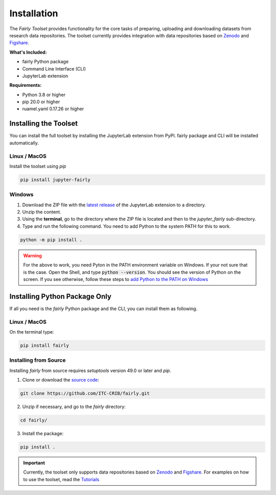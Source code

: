 .. _installation:

Installation
================

The *Fairly Toolset* provides functionality for the core tasks of preparing, uploading and downloading datasets from research data repositories. The toolset currently provides integration with data repositories based on `Zenodo <https://zenodo.org/>`_ and `Figshare <https://figshare.com/>`_.

**What's Included:**

* fairly Python package
* Command Line Interface (CLI)
* JupyterLab extension

**Requirements:**

* Python 3.8 or higher
* pip 20.0 or higher
* ruamel.yaml 0.17.26 or higher 

Installing the Toolset
------------------------

You can install the full toolset by installing the JupyterLab extension from PyPI. fairly package and CLI will be installed automatically.

Linux / MacOS
'''''''''''''''''''

Install the toolset using `pip`

.. code-block:: shell

   pip install jupyter-fairly


Windows
'''''''''''''''''''

1. Download the ZIP file with the `latest release <https://github.com/ITC-CRIB/jupyter-fairly/releases>`_ of the JupyterLab extension to a directory.
2. Unzip the content.
3. Using the **terminal**, go to the directory where the ZIP file is located and then to the `jupyter_fairly` sub-directory.
4. Type and run the following command. You need to add Python to the system PATH for this to work.

.. code-block:: shell

   python -m pip install .

.. warning::
   For the above to work, you need Pyton in the PATH environment variable on Windows. If your not sure that is the case. Open the Shell, and type :code:`python --version`. You should see the version of Python on the screen. If you see otherwise, follow these steps to `add Python to the PATH on Windows <https://realpython.com/add-python-to-path/#how-to-add-python-to-path-on-windows>`_

Installing Python Package Only
--------------------------------

If all you need is the *fairly* Python package and the CLI, you can install them as following.

Linux / MacOS
'''''''''''''''''''

On the terminal type:

.. code-block:: shell

   pip install fairly


Installing from Source
'''''''''''''''''''''''''

Installing *fairly* from source requires `setuptools` version 49.0 or later and `pip`.

1. Clone or download the `source code <https://github.com/ITC-CRIB/fairly>`_:

.. code-block:: shell

   git clone https://github.com/ITC-CRIB/fairly.git


2. Unzip if necessary, and go to the `fairly` directory:

.. code-block:: shell

   cd fairly/


3. Install the package:

.. code-block:: shell

   pip install .

.. important::
   Currently, the toolset only supports data repositories based on `Zenodo <https://zenodo.org/>`_ and `Figshare <https://figshare.com/>`_. For examples on how to use the toolset, read the `Tutorials <index.rst>`_

